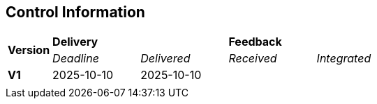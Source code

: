 == Control Information

[cols="^1,^2,^2,^2,^2"]
|===
.2+| *Version* 2+| *Delivery* 2+| *Feedback*
| _Deadline_ | _Delivered_ | _Received_ | _Integrated_ 

| **V1** | 2025-10-10 | 2025-10-10 |  |  
|  |  |  |  | 
|===

ifdef::author_1[]
[discrete]
==== {author_1}

Here is a quick biography of **{author_1}**. You can contact them at **{email_1}**

endif::[]

ifdef::author_2[]
[discrete]
==== {author_2}

Here is a quick biography of **{author_2}**. You can contact them at **{email_2}**

endif::[]

ifdef::author_3[]
[discrete]
==== {author_3}

Here is a quick biography of **{author_3}**. You can contact them at **{email_3}**

endif::[]

ifdef::author_4[]
[discrete]
==== {author_4}

Here is a quick biography of **{author_4}**. You can contact them at **{email_4}**

endif::[]

ifdef::author_5[]
[discrete]
==== {author_5}

Here is a quick biography of **{author_5}**. You can contact them at **{email_5}**

endif::[]

ifdef::author_6[]
[discrete]
==== {author_6}

Here is a quick biography of **{author_6}**. You can contact them at **{email_6}**

endif::[]
